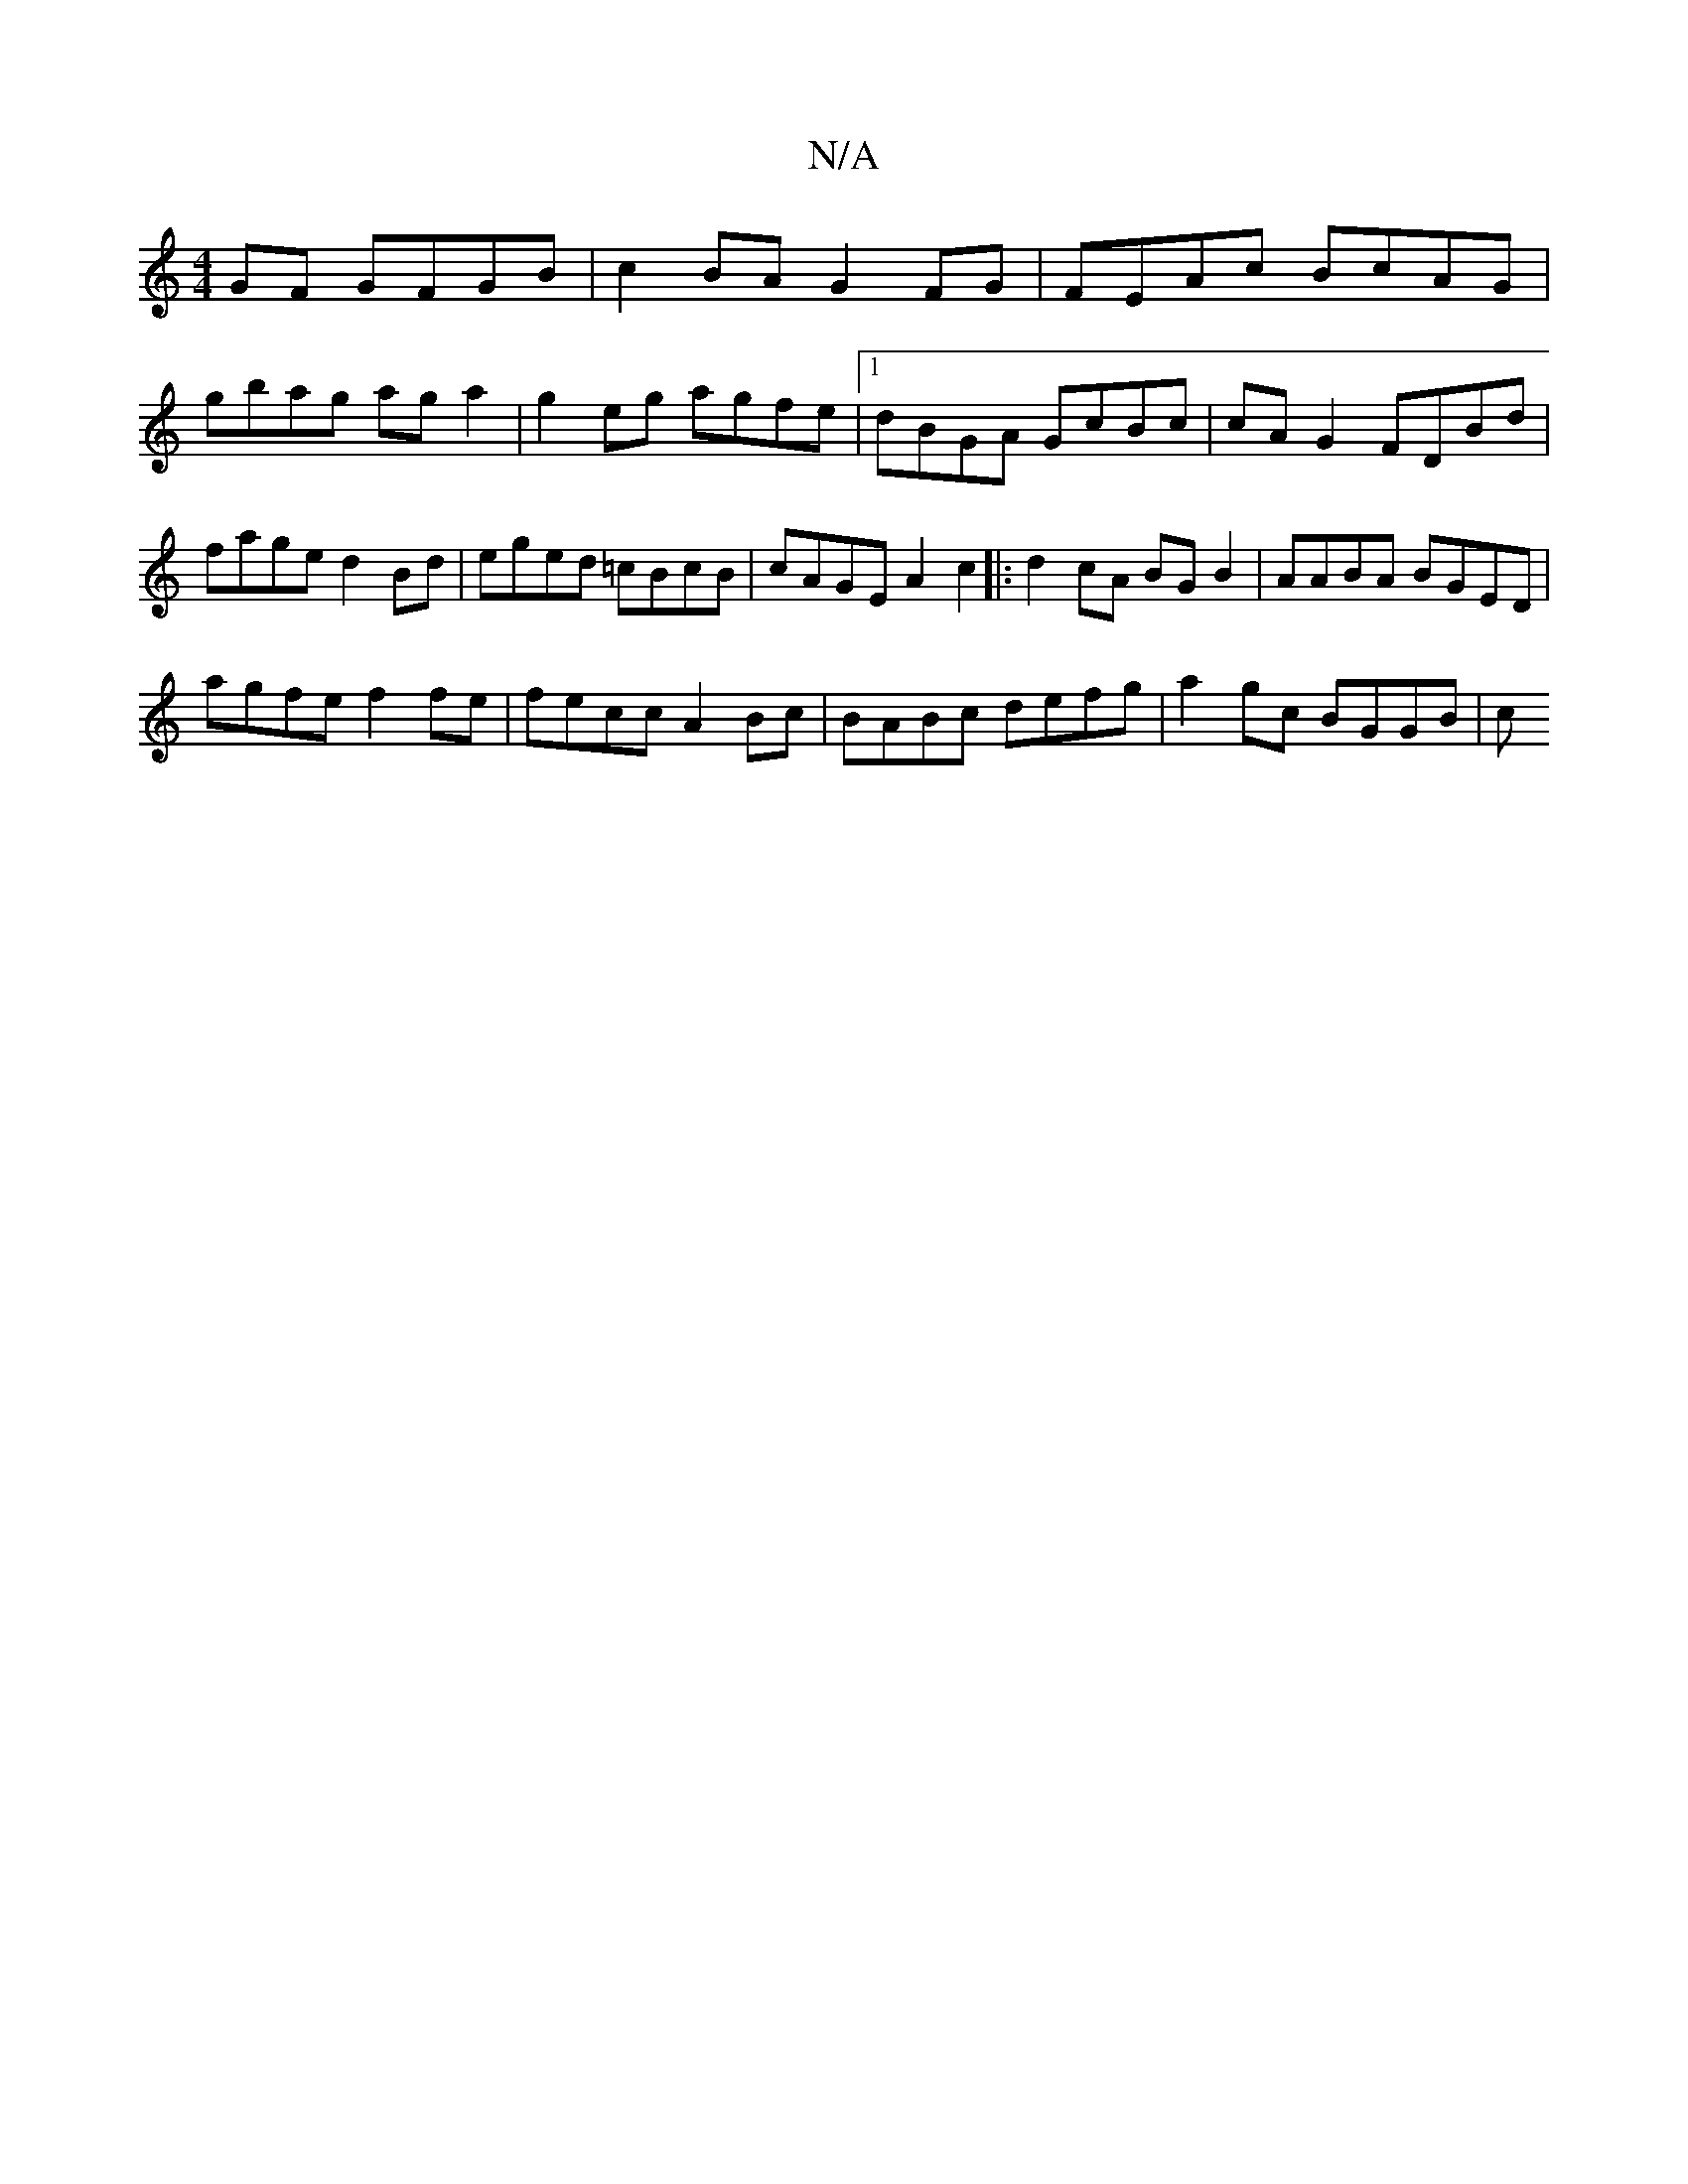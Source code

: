 X:1
T:N/A
M:4/4
R:N/A
K:Cmajor
GF GFGB | c2 BA G2 FG | FEAc BcAG |
gbag ag a2 | g2 eg agfe |1 dBGA GcBc | cAG2 FDBd | fage d2 Bd | eged =cBcB | cAGE A2c2|:d2cA BG B2 | AABA BGED |
agfe f2 fe | fecc A2 Bc | BABc defg | a2gc BGGB | c